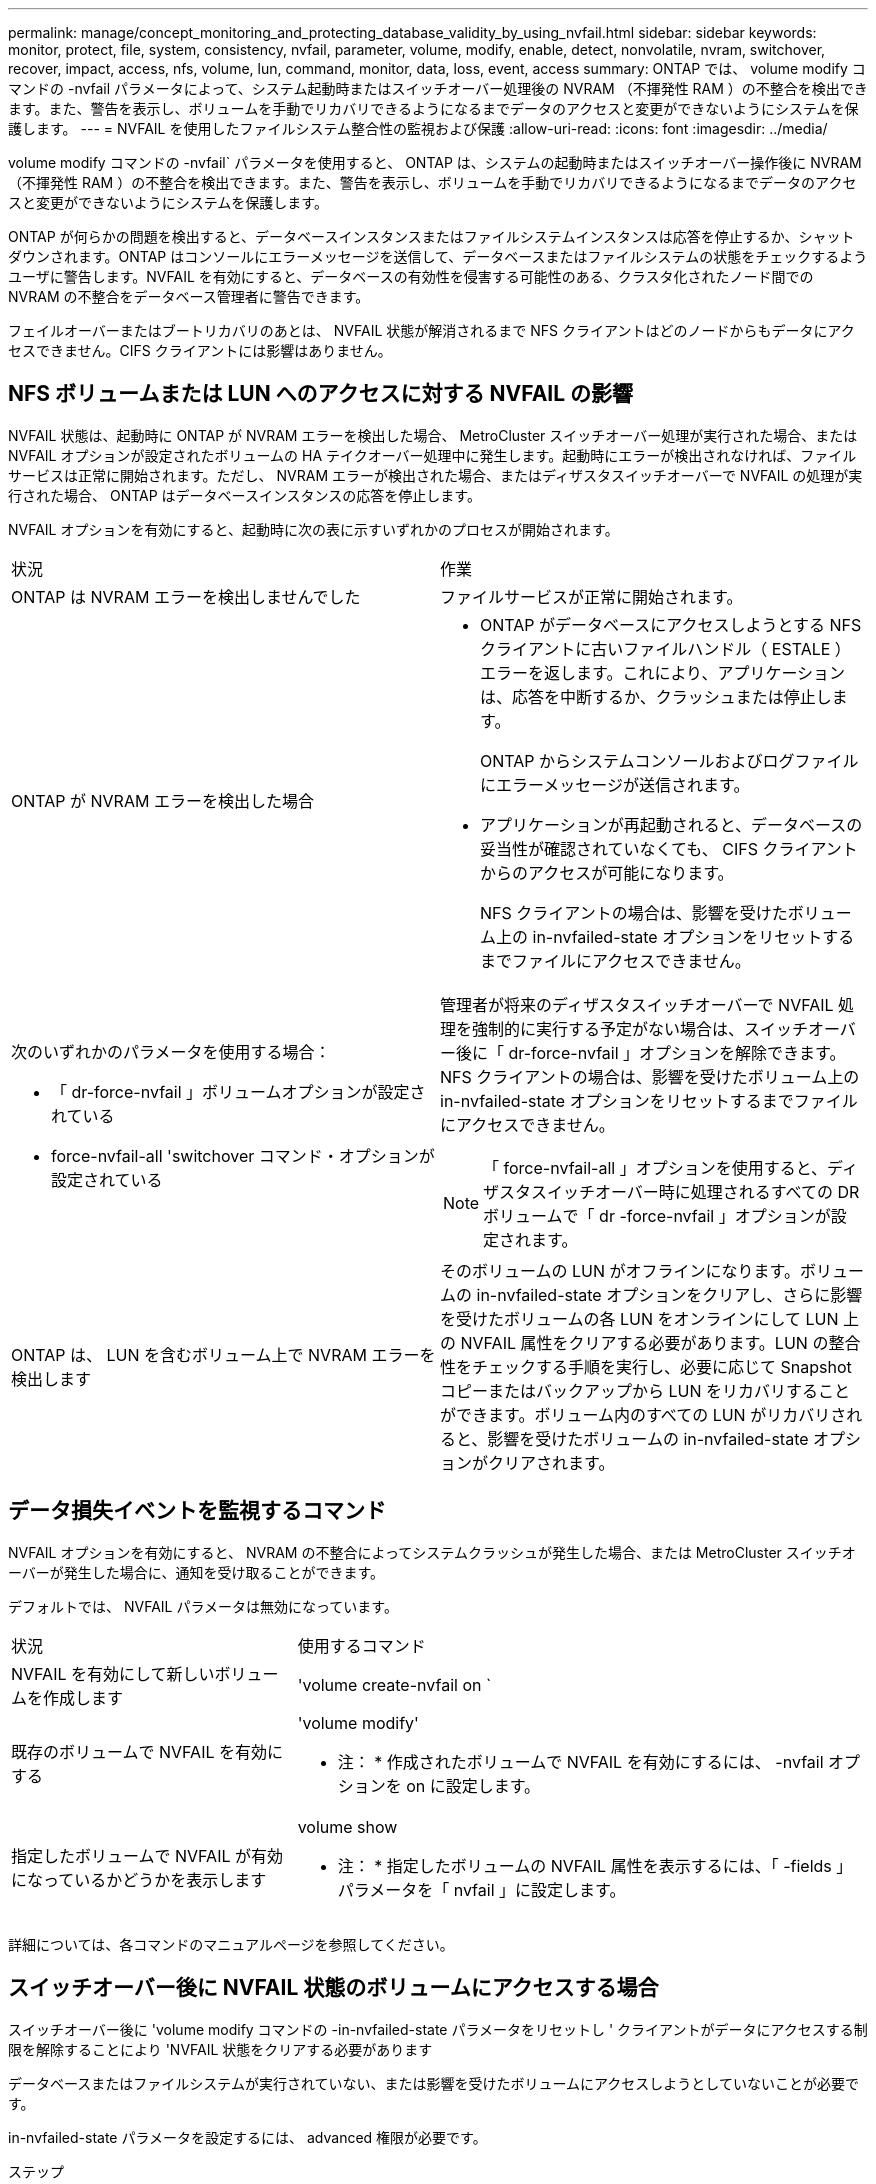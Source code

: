 ---
permalink: manage/concept_monitoring_and_protecting_database_validity_by_using_nvfail.html 
sidebar: sidebar 
keywords: monitor, protect, file, system, consistency, nvfail, parameter, volume, modify, enable, detect, nonvolatile, nvram, switchover, recover, impact, access, nfs, volume, lun, command, monitor, data, loss, event, access 
summary: ONTAP では、 volume modify コマンドの -nvfail パラメータによって、システム起動時またはスイッチオーバー処理後の NVRAM （不揮発性 RAM ）の不整合を検出できます。また、警告を表示し、ボリュームを手動でリカバリできるようになるまでデータのアクセスと変更ができないようにシステムを保護します。 
---
= NVFAIL を使用したファイルシステム整合性の監視および保護
:allow-uri-read: 
:icons: font
:imagesdir: ../media/


[role="lead"]
volume modify コマンドの -nvfail` パラメータを使用すると、 ONTAP は、システムの起動時またはスイッチオーバー操作後に NVRAM （不揮発性 RAM ）の不整合を検出できます。また、警告を表示し、ボリュームを手動でリカバリできるようになるまでデータのアクセスと変更ができないようにシステムを保護します。

ONTAP が何らかの問題を検出すると、データベースインスタンスまたはファイルシステムインスタンスは応答を停止するか、シャットダウンされます。ONTAP はコンソールにエラーメッセージを送信して、データベースまたはファイルシステムの状態をチェックするようユーザに警告します。NVFAIL を有効にすると、データベースの有効性を侵害する可能性のある、クラスタ化されたノード間での NVRAM の不整合をデータベース管理者に警告できます。

フェイルオーバーまたはブートリカバリのあとは、 NVFAIL 状態が解消されるまで NFS クライアントはどのノードからもデータにアクセスできません。CIFS クライアントには影響はありません。



== NFS ボリュームまたは LUN へのアクセスに対する NVFAIL の影響

NVFAIL 状態は、起動時に ONTAP が NVRAM エラーを検出した場合、 MetroCluster スイッチオーバー処理が実行された場合、または NVFAIL オプションが設定されたボリュームの HA テイクオーバー処理中に発生します。起動時にエラーが検出されなければ、ファイルサービスは正常に開始されます。ただし、 NVRAM エラーが検出された場合、またはディザスタスイッチオーバーで NVFAIL の処理が実行された場合、 ONTAP はデータベースインスタンスの応答を停止します。

NVFAIL オプションを有効にすると、起動時に次の表に示すいずれかのプロセスが開始されます。

|===


| 状況 | 作業 


 a| 
ONTAP は NVRAM エラーを検出しませんでした
 a| 
ファイルサービスが正常に開始されます。



 a| 
ONTAP が NVRAM エラーを検出した場合
 a| 
* ONTAP がデータベースにアクセスしようとする NFS クライアントに古いファイルハンドル（ ESTALE ）エラーを返します。これにより、アプリケーションは、応答を中断するか、クラッシュまたは停止します。
+
ONTAP からシステムコンソールおよびログファイルにエラーメッセージが送信されます。

* アプリケーションが再起動されると、データベースの妥当性が確認されていなくても、 CIFS クライアントからのアクセスが可能になります。
+
NFS クライアントの場合は、影響を受けたボリューム上の in-nvfailed-state オプションをリセットするまでファイルにアクセスできません。





 a| 
次のいずれかのパラメータを使用する場合：

* 「 dr-force-nvfail 」ボリュームオプションが設定されている
* force-nvfail-all 'switchover コマンド・オプションが設定されている

 a| 
管理者が将来のディザスタスイッチオーバーで NVFAIL 処理を強制的に実行する予定がない場合は、スイッチオーバー後に「 dr-force-nvfail 」オプションを解除できます。NFS クライアントの場合は、影響を受けたボリューム上の in-nvfailed-state オプションをリセットするまでファイルにアクセスできません。


NOTE: 「 force-nvfail-all 」オプションを使用すると、ディザスタスイッチオーバー時に処理されるすべての DR ボリュームで「 dr -force-nvfail 」オプションが設定されます。



 a| 
ONTAP は、 LUN を含むボリューム上で NVRAM エラーを検出します
 a| 
そのボリュームの LUN がオフラインになります。ボリュームの in-nvfailed-state オプションをクリアし、さらに影響を受けたボリュームの各 LUN をオンラインにして LUN 上の NVFAIL 属性をクリアする必要があります。LUN の整合性をチェックする手順を実行し、必要に応じて Snapshot コピーまたはバックアップから LUN をリカバリすることができます。ボリューム内のすべての LUN がリカバリされると、影響を受けたボリュームの in-nvfailed-state オプションがクリアされます。

|===


== データ損失イベントを監視するコマンド

NVFAIL オプションを有効にすると、 NVRAM の不整合によってシステムクラッシュが発生した場合、または MetroCluster スイッチオーバーが発生した場合に、通知を受け取ることができます。

デフォルトでは、 NVFAIL パラメータは無効になっています。

[cols="1,2"]
|===


| 状況 | 使用するコマンド 


 a| 
NVFAIL を有効にして新しいボリュームを作成します
 a| 
'volume create-nvfail on `



 a| 
既存のボリュームで NVFAIL を有効にする
 a| 
'volume modify'

* 注： * 作成されたボリュームで NVFAIL を有効にするには、 -nvfail オプションを on に設定します。



 a| 
指定したボリュームで NVFAIL が有効になっているかどうかを表示します
 a| 
volume show

* 注： * 指定したボリュームの NVFAIL 属性を表示するには、「 -fields 」パラメータを「 nvfail 」に設定します。

|===
詳細については、各コマンドのマニュアルページを参照してください。



== スイッチオーバー後に NVFAIL 状態のボリュームにアクセスする場合

スイッチオーバー後に 'volume modify コマンドの -in-nvfailed-state パラメータをリセットし ' クライアントがデータにアクセスする制限を解除することにより 'NVFAIL 状態をクリアする必要があります

データベースまたはファイルシステムが実行されていない、または影響を受けたボリュームにアクセスしようとしていないことが必要です。

in-nvfailed-state パラメータを設定するには、 advanced 権限が必要です。

.ステップ
. in-nvfailed-state パラメータを false に設定して volume modify コマンドを実行し、ボリュームをリカバリします。


データベースファイルの有効性を調べる方法については、ご使用のデータベースソフトウェアのマニュアルを参照してください。

データベースで LUN が使用されている場合は、 NVRAM 障害後にホストから LUN にアクセスできるようにする手順を確認してください。

link:../manage/concept_monitoring_and_protecting_database_validity_by_using_nvfail.html["NVFAIL を使用したファイルシステム整合性の監視および保護"]



== スイッチオーバー後の NVFAIL 状態にある LUN のリカバリ

スイッチオーバーが発生すると、 NVFAIL 状態にある LUN 上のデータにホストがアクセスできなくなります。データベースが LUN にアクセスできるようにするには、いくつかの作業が必要です。

データベースが実行されていないことを確認します。

.手順
. volume modify コマンドの -in-nvfailed-state パラメータをリセットし、 LUN をホストする、影響を受けたボリュームの NVFAIL 状態をクリアします。
. 影響を受けた LUN をオンラインにします。
. LUN でデータの不整合の有無を確認し、これを解決します。
+
これには、ホストベースのリカバリか、 SnapRestore を使用してストレージコントローラ上で実行するリカバリが含まれる場合があります。

. LUN をリカバリしたあと、データベースアプリケーションをオンラインにします。

